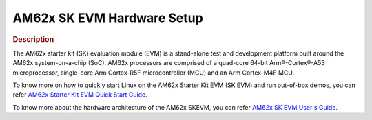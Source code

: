 AM62x SK EVM Hardware Setup
===========================

.. rubric:: Description

The AM62x starter kit (SK) evaluation module (EVM) is a stand-alone test and development platform
built around the AM62x system-on-a-chip (SoC). AM62x processors are comprised of a quad-core 64-bit
Arm®-Cortex®-A53 microprocessor, single-core Arm Cortex-R5F microcontroller (MCU) and an Arm
Cortex-M4F MCU.

To know more on how to quickly start Linux on the AM62x Starter Kit EVM (SK EVM) and run out-of-box demos, you can refer `AM62x Starter Kit EVM Quick Start Guide. <https://dev.ti.com/tirex/content/tirex-product-tree/am62x-devtools-1.00.00.06/docs/am62x_skevm_quick_start_guide.html>`__

To know more about the hardware architecture of the AM62x SKEVM, you can refer `AM62x SK EVM User's Guide. <https://www.ti.com/lit/ug/spruj40/spruj40.pdf>`__
